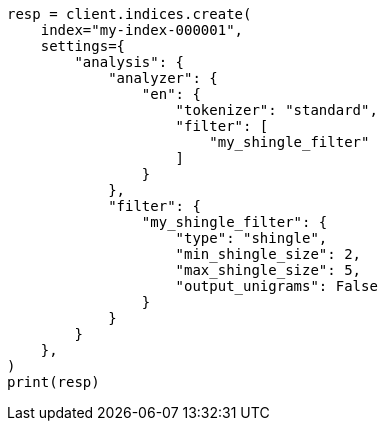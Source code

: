 // This file is autogenerated, DO NOT EDIT
// analysis/tokenfilters/shingle-tokenfilter.asciidoc:488

[source, python]
----
resp = client.indices.create(
    index="my-index-000001",
    settings={
        "analysis": {
            "analyzer": {
                "en": {
                    "tokenizer": "standard",
                    "filter": [
                        "my_shingle_filter"
                    ]
                }
            },
            "filter": {
                "my_shingle_filter": {
                    "type": "shingle",
                    "min_shingle_size": 2,
                    "max_shingle_size": 5,
                    "output_unigrams": False
                }
            }
        }
    },
)
print(resp)
----
